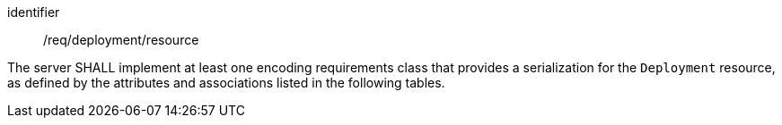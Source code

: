 [requirement,model=ogc]
====
[%metadata]
identifier:: /req/deployment/resource

The server SHALL implement at least one encoding requirements class that provides a serialization for the `Deployment` resource, as defined by the attributes and associations listed in the following tables.
====

